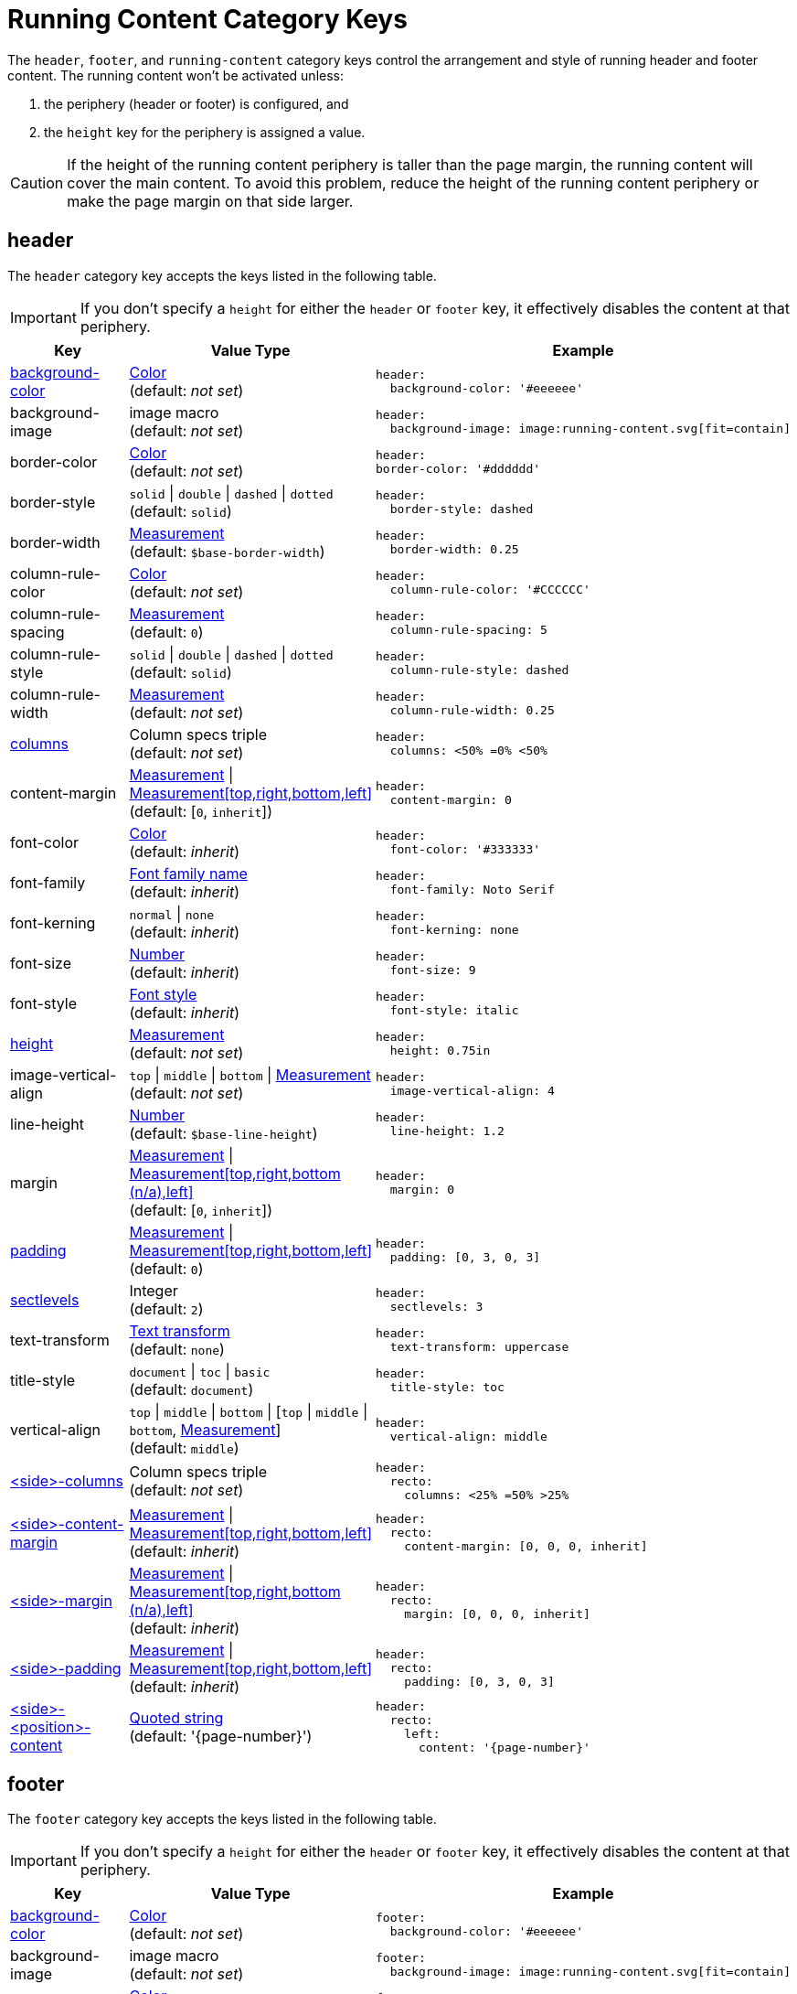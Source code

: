 = Running Content Category Keys
:navtitle: Running Content
:source-language: yaml
:conum-guard-yaml: #

The `header`, `footer`, and `running-content` category keys control the arrangement and style of running header and footer content.
The running content won't be activated unless:

. the periphery (header or footer) is configured, and
. the `height` key for the periphery is assigned a value.

CAUTION: If the height of the running content periphery is taller than the page margin, the running content will cover the main content.
To avoid this problem, reduce the height of the running content periphery or make the page margin on that side larger.

[#header]
== header

The `header` category key accepts the keys listed in the following table.

IMPORTANT: If you don't specify a `height` for either the `header` or `footer` key, it effectively disables the content at that periphery.

[cols="3,4,6a"]
|===
|Key |Value Type |Example

|<<background-color,background-color>>
|xref:color.adoc[Color] +
(default: _not set_)
|[source]
header:
  background-color: '#eeeeee'

|background-image
|image macro +
(default: _not set_)
|[source]
header:
  background-image: image:running-content.svg[fit=contain]

|border-color
|xref:color.adoc[Color] +
(default: _not set_)
|[source]
header:
border-color: '#dddddd'

|border-style
|`solid` {vbar} `double` {vbar} `dashed` {vbar} `dotted` +
(default: `solid`)
|[source]
header:
  border-style: dashed

|border-width
|xref:measurement-units.adoc[Measurement] +
(default: `$base-border-width`)
|[source]
header:
  border-width: 0.25

|column-rule-color
|xref:color.adoc[Color] +
(default: _not set_)
|[source]
header:
  column-rule-color: '#CCCCCC'

|column-rule-spacing
|xref:measurement-units.adoc[Measurement] +
(default: `0`)
|[source]
header:
  column-rule-spacing: 5

|column-rule-style
|`solid` {vbar} `double` {vbar} `dashed` {vbar} `dotted` +
(default: `solid`)
|[source]
header:
  column-rule-style: dashed

|column-rule-width
|xref:measurement-units.adoc[Measurement] +
(default: _not set_)
|[source]
header:
  column-rule-width: 0.25

|<<columns,columns>>
|Column specs triple +
(default: _not set_)
|[source]
header:
  columns: <50% =0% <50%

|content-margin
|xref:measurement-units.adoc[Measurement] {vbar} xref:measurement-units.adoc[Measurement[top,right,bottom,left\]] +
(default: [`0`, `inherit`])
|[source]
header:
  content-margin: 0

|font-color
|xref:color.adoc[Color] +
(default: _inherit_)
|[source]
header:
  font-color: '#333333'

|font-family
|xref:font-support.adoc[Font family name] +
(default: _inherit_)
|[source]
header:
  font-family: Noto Serif

|font-kerning
|`normal` {vbar} `none` +
(default: _inherit_)
|[source]
header:
  font-kerning: none

|font-size
|xref:language.adoc#values[Number] +
(default: _inherit_)
|[source]
header:
  font-size: 9

|font-style
|xref:text.adoc#font-style[Font style] +
(default: _inherit_)
|[source]
header:
  font-style: italic

|<<height,height>>
|xref:measurement-units.adoc[Measurement] +
(default: _not set_)
|[source]
header:
  height: 0.75in

|image-vertical-align
|`top` {vbar} `middle` {vbar} `bottom` {vbar} xref:measurement-units.adoc[Measurement] +
(default: _not set_)
|[source]
header:
  image-vertical-align: 4

|line-height
|xref:language.adoc#values[Number] +
(default: `$base-line-height`)
|[source]
header:
  line-height: 1.2

|margin
|xref:measurement-units.adoc[Measurement] {vbar} xref:measurement-units.adoc[Measurement[top,right,bottom (n/a),left\]] +
(default: [`0`, `inherit`])
|[source]
header:
  margin: 0

|<<padding,padding>>
|xref:measurement-units.adoc[Measurement] {vbar} xref:measurement-units.adoc[Measurement[top,right,bottom,left\]] +
(default: `0`)
|[source]
header:
  padding: [0, 3, 0, 3]

|<<levels,sectlevels>>
|Integer +
(default: `2`)
|[source]
header:
  sectlevels: 3

|text-transform
|xref:text.adoc#transform[Text transform] +
(default: `none`)
|[source]
header:
  text-transform: uppercase

|title-style
|`document` {vbar} `toc` {vbar} `basic` +
(default: `document`)
|[source]
header:
  title-style: toc

|vertical-align
|`top` {vbar} `middle` {vbar} `bottom` {vbar} [`top` {vbar} `middle` {vbar} `bottom`, xref:measurement-units.adoc[Measurement]] +
(default: `middle`)
|[source]
header:
  vertical-align: middle

|<<columns,<side>-columns>>
|Column specs triple +
(default: _not set_)
|[source]
header:
  recto:
    columns: <25% =50% >25%

|<<side,<side>-content-margin>>
|xref:measurement-units.adoc[Measurement] {vbar} xref:measurement-units.adoc[Measurement[top,right,bottom,left\]] +
(default: _inherit_)
|[source]
header:
  recto:
    content-margin: [0, 0, 0, inherit]

|<<side,<side>-margin>>
|xref:measurement-units.adoc[Measurement] {vbar} xref:measurement-units.adoc[Measurement[top,right,bottom (n/a),left\]] +
(default: _inherit_)
|[source]
header:
  recto:
    margin: [0, 0, 0, inherit]

|<<side,<side>-padding>>
|xref:measurement-units.adoc[Measurement] {vbar} xref:measurement-units.adoc[Measurement[top,right,bottom,left\]] +
(default: _inherit_)
|[source]
header:
  recto:
    padding: [0, 3, 0, 3]

|<<position,<side>-<position>-content>>
|xref:quoted-string.adoc[Quoted string] +
(default: '\{page-number}')
|[source]
header:
  recto:
    left:
      content: '{page-number}'
|===

[#footer]
== footer

The `footer` category key accepts the keys listed in the following table.

IMPORTANT: If you don't specify a `height` for either the `header` or `footer` key, it effectively disables the content at that periphery.

[cols="3,4,6a"]
|===
|Key |Value Type |Example

|<<background-color,background-color>>
|xref:color.adoc[Color] +
(default: _not set_)
|[source]
footer:
  background-color: '#eeeeee'

|background-image
|image macro +
(default: _not set_)
|[source]
footer:
  background-image: image:running-content.svg[fit=contain]

|border-color
|xref:color.adoc[Color] +
(default: _not set_)
|[source]
footer:
  border-color: '#dddddd'

|border-style
|`solid` {vbar} `double` {vbar} `dashed` {vbar} `dotted` +
(default: `solid`)
|[source]
footer:
  border-style: dashed

|border-width
|xref:measurement-units.adoc[Measurement] +
(default: `$base-border-width`)
|[source]
footer:
  border-width: 0.25

|column-rule-color
|xref:color.adoc[Color] +
(default: _not set_)
|[source]
footer:
  column-rule-color: '#CCCCCC'

|column-rule-spacing
|xref:measurement-units.adoc[Measurement] +
(default: `0`)
|[source]
footer:
  column-rule-spacing: 5

|column-rule-style
|`solid` {vbar} `double` {vbar} `dashed` {vbar} `dotted` +
(default: `solid`)
|[source]
footer:
  column-rule-style: dashed

|column-rule-width
|xref:measurement-units.adoc[Measurement] +
(default: _not set_)
|[source]
footer:
  column-rule-width: 0.25

|<<columns,columns>>
|Column specs triple +
(default: _not set_)
|[source]
footer:
  columns: <50% =0% <50%

|content-margin
|xref:measurement-units.adoc[Measurement] {vbar} xref:measurement-units.adoc[Measurement[top,right,bottom,left\]] +
(default: [`0`, `inherit`])
|[source]
footer:
  content-margin: 0

|font-color
|xref:color.adoc[Color] +
(default: _inherit_)
|[source]
footer:
  font-color: '#333333'

|font-family
|xref:font-support.adoc[Font family name] +
(default: _inherit_)
|[source]
footer:
  font-family: Noto Serif

|font-kerning
|`normal` {vbar} `none` +
(default: _inherit_)
|[source]
footer:
  font-kerning: none

|font-size
|xref:language.adoc#values[Number] +
(default: _inherit_)
|[source]
footer:
  font-size: 9

|font-style
|xref:text.adoc#font-style[Font style] +
(default: _inherit_)
|[source]
footer:
  font-style: italic

|<<height,height>>
|xref:measurement-units.adoc[Measurement] +
(default: _not set_)
|[source]
footer:
  height: 0.75in

|image-vertical-align
|`top` {vbar} `middle` {vbar} `bottom` {vbar} xref:measurement-units.adoc[Measurement] +
(default: _not set_)
|[source]
footer:
  image-vertical-align: 4

|line-height
|xref:language.adoc#values[Number] +
(default: `$base-line-height`)
|[source]
footer:
  line-height: 1.2

|margin
|xref:measurement-units.adoc[Measurement] {vbar} xref:measurement-units.adoc[Measurement[top (n/a),right,bottom,left\]] +
(default: [`0`, `inherit`])
|[source]
footer:
  margin: 0

|<<padding,padding>>
|xref:measurement-units.adoc[Measurement] {vbar} xref:measurement-units.adoc[Measurement[top,right,bottom,left\]] +
(default: `0`)
|[source]
footer:
  padding: [0, 3, 0, 3]

|<<levels,sectlevels>>
|Integer +
(default: `2`)
|[source]
footer:
  sectlevels: 3

|text-transform
|xref:text.adoc#transform[Text transform] +
(default: `none`)
|[source]
footer:
  text-transform: uppercase

|title-style
|`document` {vbar} `toc` {vbar} `basic` +
(default: `document`)
|[source]
footer:
  title-style: toc

|vertical-align
|`top` {vbar} `middle` {vbar} `bottom` {vbar} [top {vbar} middle {vbar} bottom, xref:measurement-units.adoc[Measurement]] +
(default: `middle`)
|[source]
footer:
  vertical-align: top

|<<columns,<side>-columns>>
|Column specs triple +
(default: _not set_)
|[source]
footer:
  verso:
    columns: <50% =0% <50%

|<<side,<side>-content-margin>>
|xref:measurement-units.adoc[Measurement] {vbar} xref:measurement-units.adoc[Measurement[top,right,bottom,left\]] +
(default: _inherit_)
|[source]
footer:
  verso:
    content-margin: [0, inherit, 0, 0]

|<<side,<side>-margin>>
|xref:measurement-units.adoc[Measurement] {vbar} xref:measurement-units.adoc[Measurement[top (n/a),right,bottom,left\]] +
(default: [`0`, `inherit`])
|[source]
footer:
  verso:
    margin: [0, inherit, 0, 0]

|<<side,<side>-padding>>
|xref:measurement-units.adoc[Measurement] {vbar} xref:measurement-units.adoc[Measurement[top,right,bottom,left\]] +
(default: _inherit_)
|[source]
footer:
  verso:
    padding: [0, 3, 0, 3]

|<<position,<side>-<position>-content>>
|xref:quoted-string.adoc[Quoted string] +
(default: `'\{page-number}'`)
|[source]
footer:
  verso:
    center:
      content: '{page-number}'
|===

[#background-color]
== background-color

To make the background color and border span the width of the page, set the margin to `0` and adjust the `content-margin` accordingly.

[#columns]
== columns

The `columns` key can also be defined one level up (on `header` or `footer`), in which case the setting will be inherited.
Where the page sides fall in relation to the physical or printed page number is controlled using the `pdf-folio-placement` attribute (except when `media=prepress`, which implies `physical`).
The column rules are only added if the `columns` key is specified.

TIP: Although not listed in the table above, you can control the font settings (`font-family`, `font-size`, `font-color`, `font-style`, `text-transform`) that get applied to the running content in each column position for each page side (e.g., `header-<side>-<position>-font-color`).
For example, you can set the font color used for the right-hand column on recto pages by setting `header-recto-right-font-color: 6CC644`.

[#height]
== height

If the height is not set on a periphery, the running content for that periphery is disabled.

[#padding]
== padding

Do not use negative margins.
Instead, adjust the values of the `margin` and `content-margin` keys.

[#levels]
== sectlevels

The maximum section level considered when assigning the implicit `section-title` attribute (and related) available to the running content.

[#side]
== <side>

The `<side>` in the `<side>-columns`, `<side>-margin`, `<side>-content-margin`, `<side>-padding`, and `<side>-<position>-content` keys is specified as `recto` (right-hand, odd-numbered pages) or `verso` (left-hand, even-numbered pages).

[#position]
== <position>

The `<position>` in the `<side>-<position>-content` key is specified as `left`, `center` or `right`.

[#running-content]
== running-content

The key in the `running-content` category controls on what page the running content starts.

[cols="3,4,6a"]
|===
|Key |Value Type |Example

|start-at
|`title` {vbar} `toc` {vbar} `after-toc` {vbar} `body` {vbar} Integer +
(default: `body`)
|[source]
running-content:
  start-at: toc
|===

* The `title`, `toc`, and `after-toc` values are only recognized if the title page is enabled (i.e., doctype is `book` or the `title-page` document attribute is set).
* The `toc` value only applies if the TOC is in the default location (before the first page of the body).
If the value is `toc`, and the toc macro is used to position the Table of Contents, the `start-at` behavior is the same as if the TOC is not enabled.
* If the value is `after-toc`, the running content will start after the TOC, no matter where it's placed in the document.
To disable the running content on TOC pages inserted by the toc macro, set the `noheader` or `nofooter` options on the macro (e.g., `toc::[opts=nofooter]`).
* If the value of `start-at` is an integer, the running content will start at the specified page of the body (i.e., 1 is the first page, 2 is the second page).

//TODO Move the following sections to a page, such as add-running-content.adoc in the the theme module.

[#disable]
== Disable the header or footer

If you define running header and footer content in your theme (including the height), you can still disable this content per document by setting the `noheader` and `nofooter` attributes in the AsciiDoc document header, respectively.

If you extend either the base or default theme, and don't specify content for the footer, the current page number will be added to the right side on recto pages and the left side on verso pages.
To disable this behavior, you can use the following snippet:

[source,yaml]

extends: default
footer:
  recto:
    right:
      content: ~
  verso:
    left:
      content: ~


Instead of erasing the content (which is what the `~` does), you can specify content of your choosing.

[#page-number]
== Modify page number position

If you want to replace the alternating page numbers with a centered page number, then you can restrict the footer to a single column and specify the content for the center position.

[source,yaml]

extends: default
footer:
  columns: =100%
  recto:
    center:
      content: '{page-number}'
  verso:
    center:
      content: '{page-number}'


In the last two examples, the recto and verso both have the same content.
In this case, you can reduce the amount of configuring using a YAML reference.
For example:

[source,yaml]

extends: default
footer:
  columns: =100%
  recto: &shared_footer
    center:
      content: '{page-number}'
  verso: *shared_footer


The `&shared_footer` assigns an ID to the YAML subtree under the `recto` key and the `*shared_footer` outputs a copy of it under the `verso` key.
This technique can be used throughout the theme file as it's a core feature of YAML.

[#attribute-references]
== Attribute references

You can use _any_ attribute defined in your AsciiDoc document (such as `doctitle`) in the content of the running header and footer.
In addition, the following attributes are also available when defining the content keys in the footer:

* `page-count`
* `page-number` (only set if the `pagenums` attribute is set on the document, which it is by default)
* `page-layout`
* `document-title`
* `document-subtitle`
* `part-title`
* `chapter-title`
* `section-title`
* `section-or-chapter-title`

If you reference an attribute which is not defined, all the text on that same line in the running content will be dropped.
This feature allows you to have alternate lines that are selected when all the attribute references are satisfied.
One case where this is useful is when referencing the `page-number` attribute.
If you unset the `pagenums` attribute on the document, any line in the running content that makes reference to `\{page-number}` will be dropped.

You can also use built-in AsciiDoc text replacements like `+(C)+`, numeric character references like `+&#169;+`, hexadecimal character references like `+&#x20ac;+`, and inline formatting (e.g., bold, italic, monospace).

Here's an example that shows how attributes and replacements can be used in the running footer:

[source,yaml]

header:
  height: 0.75in
  line-height: 1
  recto:
    center:
      content: '(C) ACME -- v{revnumber}, {docdate}'
  verso:
    center:
      content: $header-recto-center-content
footer:
  background-image: image:running-content-bg-{page-layout}.svg[]
  height: 0.75in
  line-height: 1
  recto:
    right:
      content: '{section-or-chapter-title} | *{page-number}*'
  verso:
    left:
      content: '*{page-number}* | {chapter-title}'


== Multi-line values

You can split the content value across multiple lines using YAML's multiline string syntax.
In this case, the single quotes around the string are not necessary.
To force a hard line break in the output, add `{sp}+` to the end of the line in normal AsciiDoc fashion.

[source,yaml]

footer:
  height: 0.75in
  line-height: 1.2
  recto:
    right:
      content: |
        Section Title - Page Number +
        {section-or-chapter-title} - {page-number}
  verso:
    left:
      content: |
        Page Number - Chapter Title +
        {page-number} - {chapter-title}


TIP: You can use most AsciiDoc inline formatting in the values of these keys.
For instance, to make the text bold, surround it in asterisks (as shown above).
One exception to this rule are inline images, which are described in the next section.

== Add an image to the header or footer

You can add an image to the running header or footer using the AsciiDoc inline image syntax.
The image target is resolved relative to the value of the `pdf-themesdir` attribute.
If the image macro is the whole value for a column position, you can use the `position` and `fit` attributes to align and scale it relative to the column box.
Otherwise, the image is treated like a normal inline image, for which you can only adjust the width.

Here's an example of how to use an image in the running header (which also applies for the footer).

[source,yaml,subs=attributes+]

header:
  height: 0.75in
  image-vertical-align: 2 {conum-guard-yaml} <1>
  recto:
    center:
      content: image:footer-logo.png[pdfwidth=15pt]
  verso:
    center:
      content: $header-recto-center-content

<1> You can use the `image-vertical-align` key to slightly nudge the image up or down.

CAUTION: The image must fit in the allotted space for the running header or footer.
Otherwise, you'll run into layout issues or the image may not display.
You can adjust the width of the image to a fixed value using the `pdfwidth` attribute.
Alternatively, you can use the `fit` attribute to set the size of the image dynamically based on the available space.
Set the `fit` attribute to `scale-down` (e.g., `fit=scale-down`) to reduce the image size to fit in the available space or `contain` (i.e., `fit=contain`) to scale the image (up or down) to fit the available space.
You should not rely on the `width` attribute to set the image width when converting to PDF.
